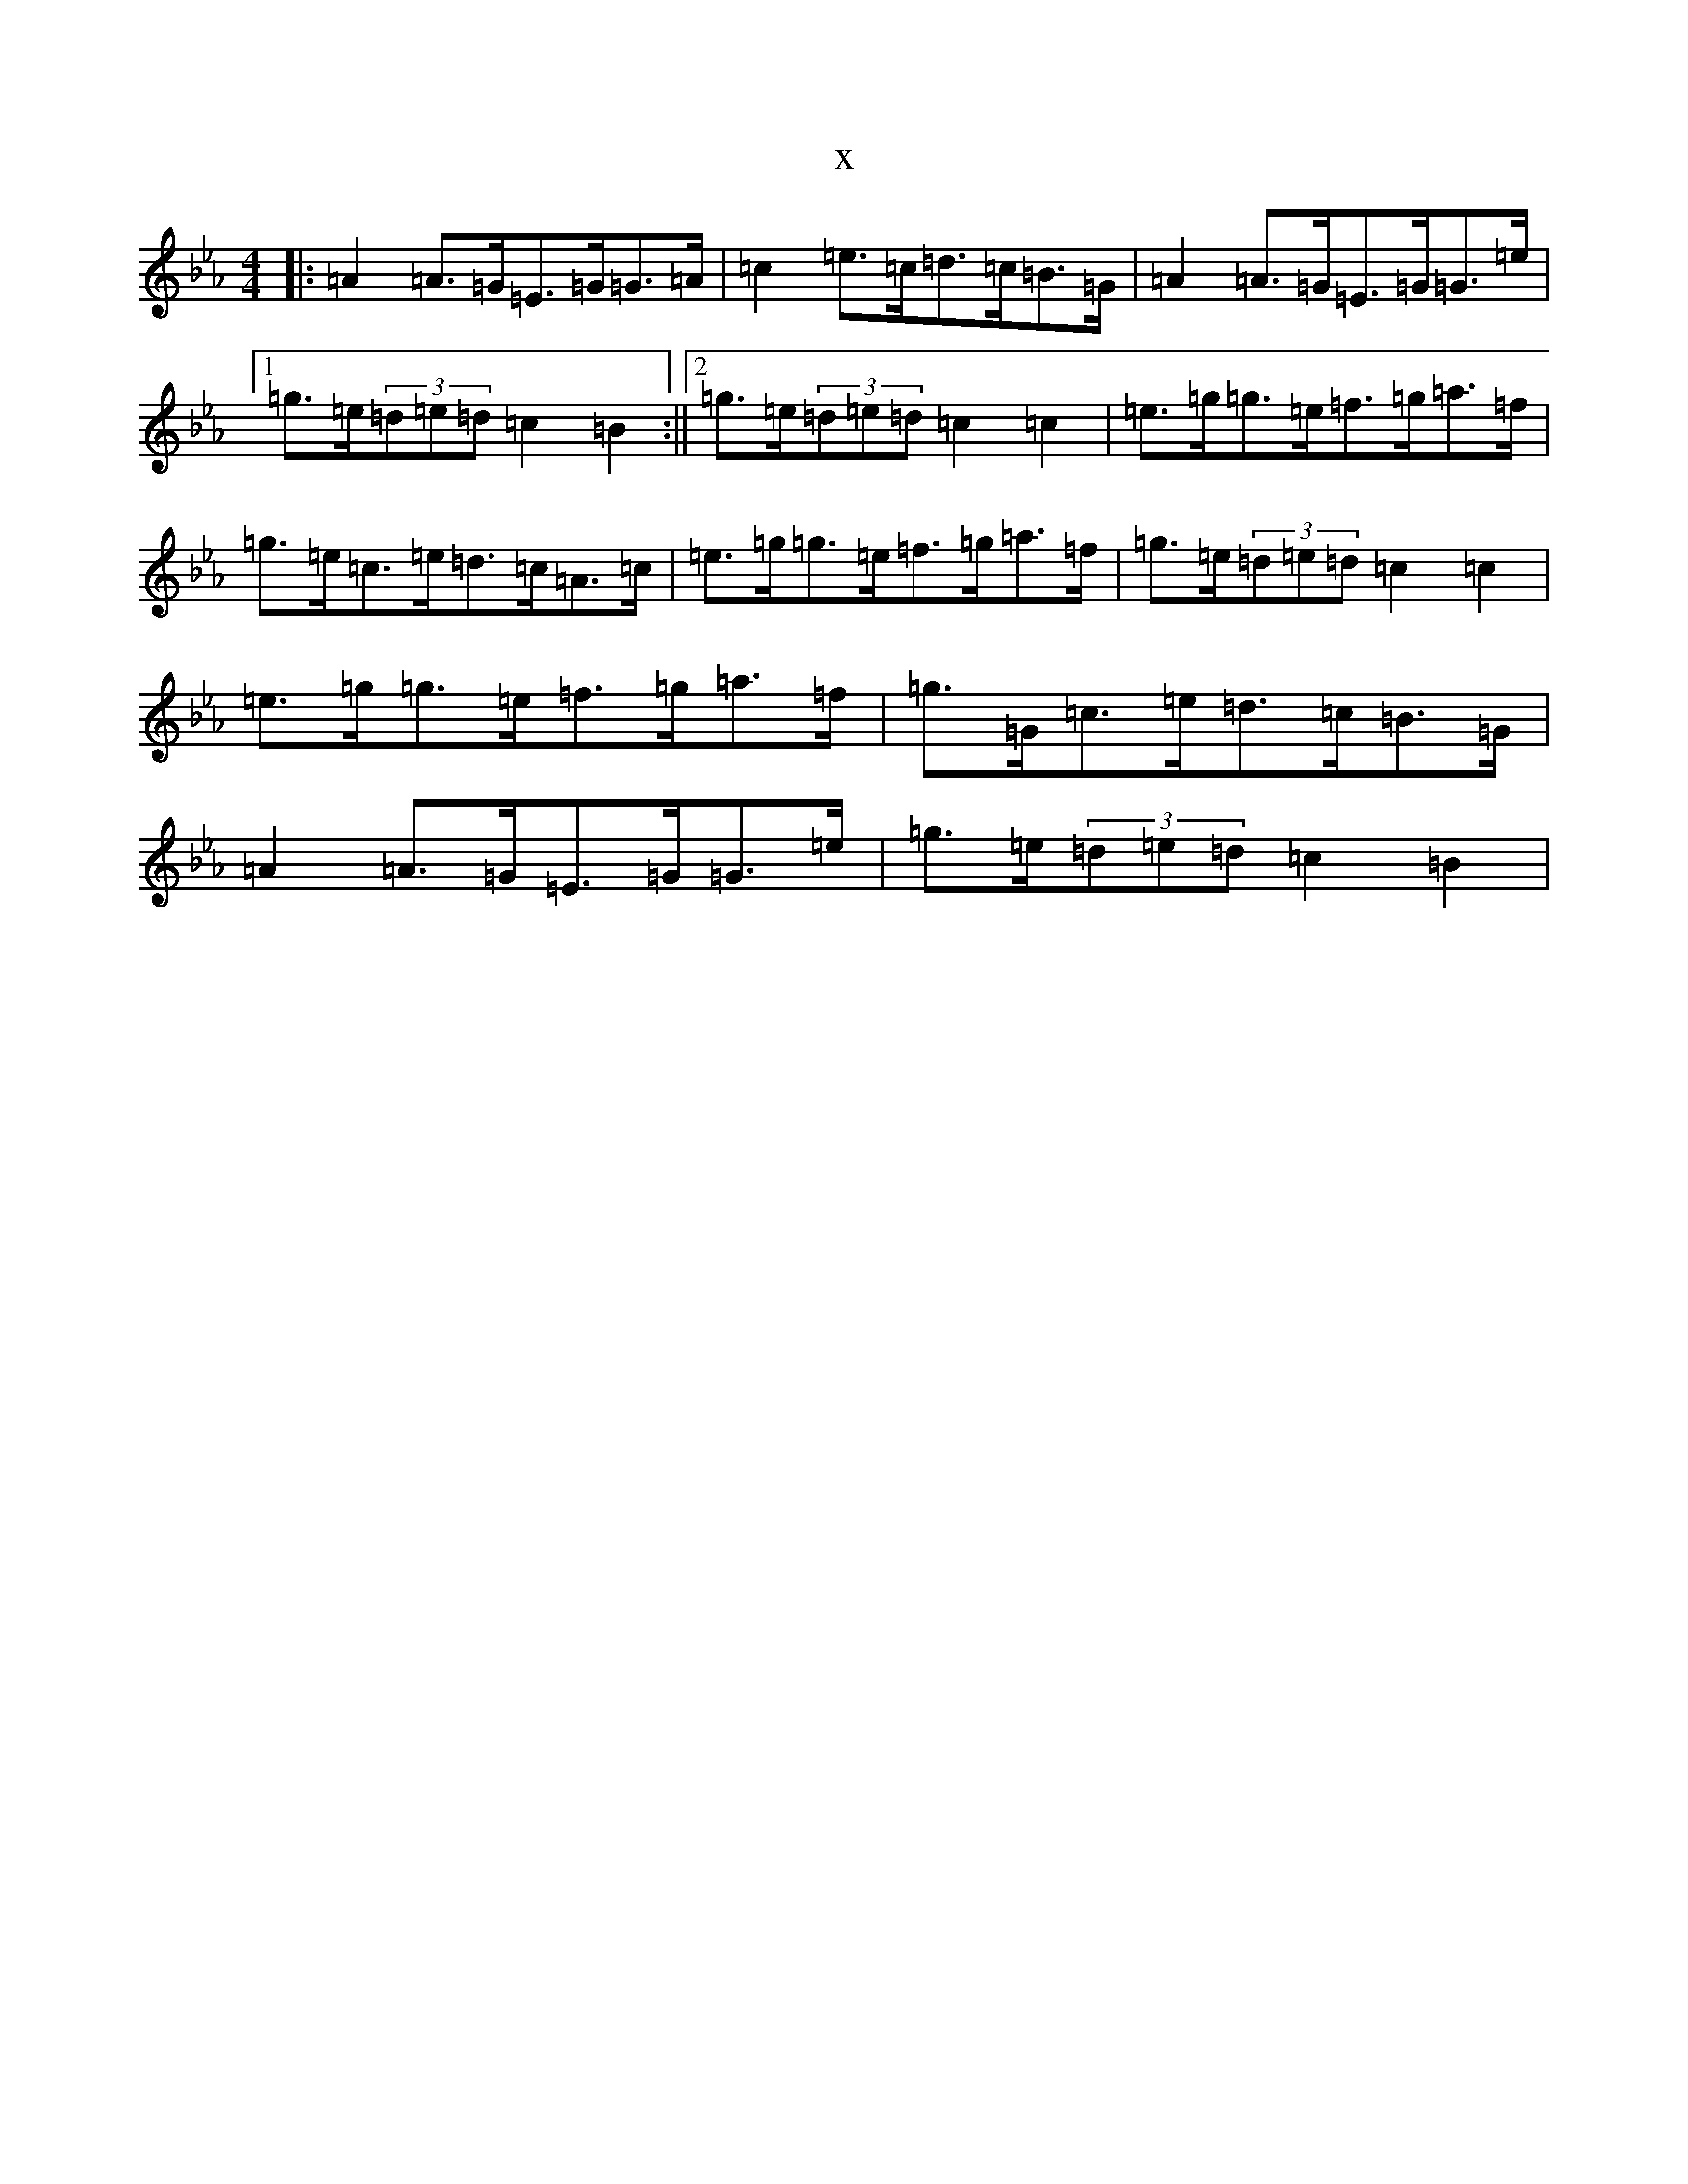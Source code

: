 X:5102
T:x
L:1/8
M:4/4
K: C minor
|:=A2=A>=G=E>=G=G>=A|=c2=e>=c=d>=c=B>=G|=A2=A>=G=E>=G=G>=e|1=g>=e(3=d=e=d=c2=B2:||2=g>=e(3=d=e=d=c2=c2|=e>=g=g>=e=f>=g=a>=f|=g>=e=c>=e=d>=c=A>=c|=e>=g=g>=e=f>=g=a>=f|=g>=e(3=d=e=d=c2=c2|=e>=g=g>=e=f>=g=a>=f|=g>=G=c>=e=d>=c=B>=G|=A2=A>=G=E>=G=G>=e|=g>=e(3=d=e=d=c2=B2|